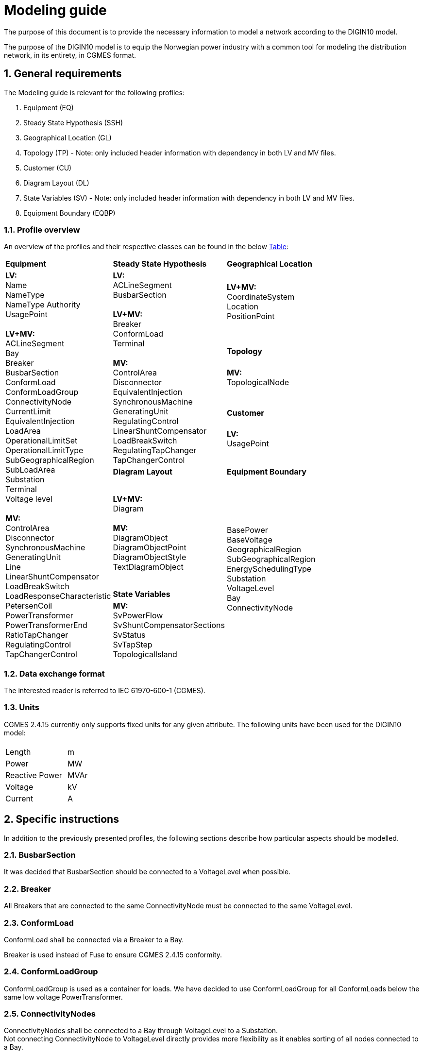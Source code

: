 :hardbreaks:

= Modeling guide
:sectnums:

The purpose of this document is to provide the necessary information to model a network according to the DIGIN10 model. 

The purpose of the DIGIN10 model is to equip the Norwegian power industry with a common tool for modeling the distribution network, in its entirety, in CGMES format.




// ////////////////////////////////////////////////////////////
:sectnums:
== General requirements
The Modeling guide is relevant for the following profiles:

--
//[no-bullet]
. Equipment (EQ)
. Steady State Hypothesis (SSH)
. Geographical Location (GL)
. Topology (TP) - Note: only included header information with dependency in both LV and MV files.
. Customer (CU)
. Diagram Layout (DL)
. State Variables (SV) - Note: only included header information with dependency in both LV and MV files.
. Equipment Boundary (EQBP)

--


=== Profile overview
An overview of the profiles and their respective classes can be found in the below <<ModelingGuide.adoc#tab:overview_profiles, Table>>:

--
[cols="1,1,1", width=75%]
[#tab:overview_profiles] 
|===
|*Equipment* |*Steady State Hypothesis*| *Geographical Location* 
1.9+<.<|  *LV:*
    Name
    NameType
    NameType Authority
    UsagePoint

    *LV+MV:*
    ACLineSegment 
    Bay
    Breaker
    BusbarSection
    ConformLoad
    ConformLoadGroup
    ConnectivityNode
    CurrentLimit
    EquivalentInjection
    LoadArea
    OperationalLimitSet
    OperationalLimitType
    SubGeographicalRegion
    SubLoadArea
    Substation
    Terminal 
    Voltage level

    *MV:*
    ControlArea
    Disconnector
    SynchronousMachine
    GeneratingUnit
    Line
    LinearShuntCompensator
    LoadBreakSwitch
    LoadResponseCharacteristic
    PetersenCoil
    PowerTransformer
    PowerTransformerEnd
    RatioTapChanger
    RegulatingControl
    TapChangerControl
// ------------------------------------------------------------
1.5+<.<|   *LV:*
    ACLineSegment
    BusbarSection

    *LV+MV:*
    Breaker
    ConformLoad
    Terminal

    *MV:*
    ControlArea
    Disconnector
    EquivalentInjection
    SynchronousMachine
    GeneratingUnit
    RegulatingControl
    LinearShuntCompensator
    LoadBreakSwitch
    RegulatingTapChanger
    TapChangerControl
    
// ------------------------------------------------------------
|   *LV+MV:*
    CoordinateSystem
    Location
    PositionPoint 
    pass:q[<br>]
    
// ------------------------------------------------------------ 
|*Topology*
|   *MV:*
    TopologicalNode
    pass:q[<br>]
    

// ------------------------------------------------------------ 
|*Customer*
|   *LV:*
    UsagePoint  
    pass:q[<br>]
    

// ------------------------------------------------------------     
// ------------------------------------------------------------     
|*Diagram Layout*  |   *Equipment Boundary*

// ------------------------------------------------------------ 
|   *LV+MV:*
    Diagram

    *MV:*
    DiagramObject
    DiagramObjectPoint
    DiagramObjectStyle
    TextDiagramObject

1.3+<.<|   BasePower
    BaseVoltage
    GeographicalRegion
    SubGeographicalRegion
    EnergySchedulingType
    Substation
    VoltageLevel
    Bay
    ConnectivityNode

| *State Variables*
|   *MV:*
    SvPowerFlow
    SvShuntCompensatorSections
    SvStatus
    SvTapStep
    TopologicalIsland


|=== 
--





// ////////////////////////////////////////////////////////////
=== Data exchange format
The interested reader is referred to IEC 61970-600-1 (CGMES).


=== Units
CGMES 2.4.15 currently only supports fixed units for any given attribute. The following units have been used for the DIGIN10 model:
--
[grid=none, frame=none, width=30em]
|===
||
|Length|m
|Power|MW
|Reactive Power |MVAr
|Voltage |kV
|Current |A

|===
--

// ////////////////////////////////////////////////////////////

== Specific instructions
In addition to the previously presented profiles, the following sections describe how particular aspects should be modelled.

=== BusbarSection
It was decided that BusbarSection should be connected to a VoltageLevel when possible.

=== Breaker
All Breakers that are connected to the same ConnectivityNode must be connected to the same VoltageLevel.

=== ConformLoad
ConformLoad shall be connected via a Breaker to a Bay.

Breaker is used instead of Fuse to ensure CGMES 2.4.15 conformity.


=== ConformLoadGroup
ConformLoadGroup is used as a container for loads. We have decided to use ConformLoadGroup for all ConformLoads below the same low voltage PowerTransformer.


=== ConnectivityNodes
ConnectivityNodes shall be connected to a Bay through VoltageLevel to a Substation.
Not connecting ConnectivityNode to VoltageLevel directly provides more flexibility as it enables sorting of all nodes connected to a Bay.

=== Equipment Boundary Profile
The boundary file is used to connect the DIGIN10 model to the Nordic44 model. In that way, vendors can connect the DIGIN10 model during testing of the Nordic44 model. 
The boundary profile is of importance in regards of shared equipment between different system operators and specifying information that remains equal on a global scale.

=== Equipment containers
The DIGIN10 model uses the following equipent containers:

. Line
. Bay
. VoltageLevel
. Substation


=== EquivalentInjection
EquivalentInjection is included in the model, but switched off in cases where it is used to model a generator. This is because the tools that have been used to test the power flow does not support this function.

For such cases SynchronousMachine, its corresponding Terminal and a GeneratingUnit is added to emulate EquivalentInjection for the power flow. 



=== ModelAuthoritySet
The CIM concept of Model Authority Sets is applied to enable the assembly and merging of model. It can also identify the source MAS when the merged model is referring to the original input model. Model Authority Sets allow an interconnection model to be divided into disjointed
sets of objects, which in turn allows different parties to take responsibility for different parts of a common grid model. 
Section 5.2 in IEC 61970-600-1:2021 gives the rules for handling of MAS.
In DIGIN we are using this to model HV, MV and LV sepretaly, either by the fact that they are sourced by a different utility or application in the same organisation.

=== OperationalLimit
Only CurrentLimit is currently used and included as normalValue in the EQ files and value in the SSH files.

=== PowerTransformerEnd
PowerTransformerEnd.r and PowerTransformerEnd.x are defined on the primary winding of double wound transformers.

=== PATL and TATL
It was decided that this would be modelled in the EQ files by CurrentLimit.normalValue. 

=== Substation
Substation is used to model cable cabinets in the LV files in CIM16, this is subject to change in CIM17.

=== Terminal
If equipment is updated then the consolidated terminal must also be updated. If not, the Terminal cannot be used as it is simply embedded with the corresponding equipment and in reality is not equipment itself. 








